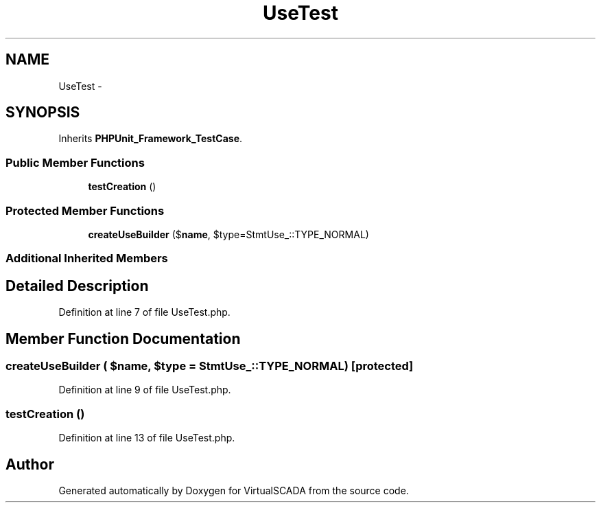 .TH "UseTest" 3 "Tue Apr 14 2015" "Version 1.0" "VirtualSCADA" \" -*- nroff -*-
.ad l
.nh
.SH NAME
UseTest \- 
.SH SYNOPSIS
.br
.PP
.PP
Inherits \fBPHPUnit_Framework_TestCase\fP\&.
.SS "Public Member Functions"

.in +1c
.ti -1c
.RI "\fBtestCreation\fP ()"
.br
.in -1c
.SS "Protected Member Functions"

.in +1c
.ti -1c
.RI "\fBcreateUseBuilder\fP ($\fBname\fP, $type=Stmt\\Use_::TYPE_NORMAL)"
.br
.in -1c
.SS "Additional Inherited Members"
.SH "Detailed Description"
.PP 
Definition at line 7 of file UseTest\&.php\&.
.SH "Member Function Documentation"
.PP 
.SS "createUseBuilder ( $name,  $type = \fCStmt\\Use_::TYPE_NORMAL\fP)\fC [protected]\fP"

.PP
Definition at line 9 of file UseTest\&.php\&.
.SS "testCreation ()"

.PP
Definition at line 13 of file UseTest\&.php\&.

.SH "Author"
.PP 
Generated automatically by Doxygen for VirtualSCADA from the source code\&.
